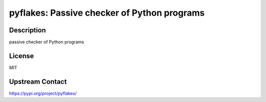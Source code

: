 pyflakes: Passive checker of Python programs
============================================

Description
-----------

passive checker of Python programs

License
-------

MIT

Upstream Contact
----------------

https://pypi.org/project/pyflakes/

